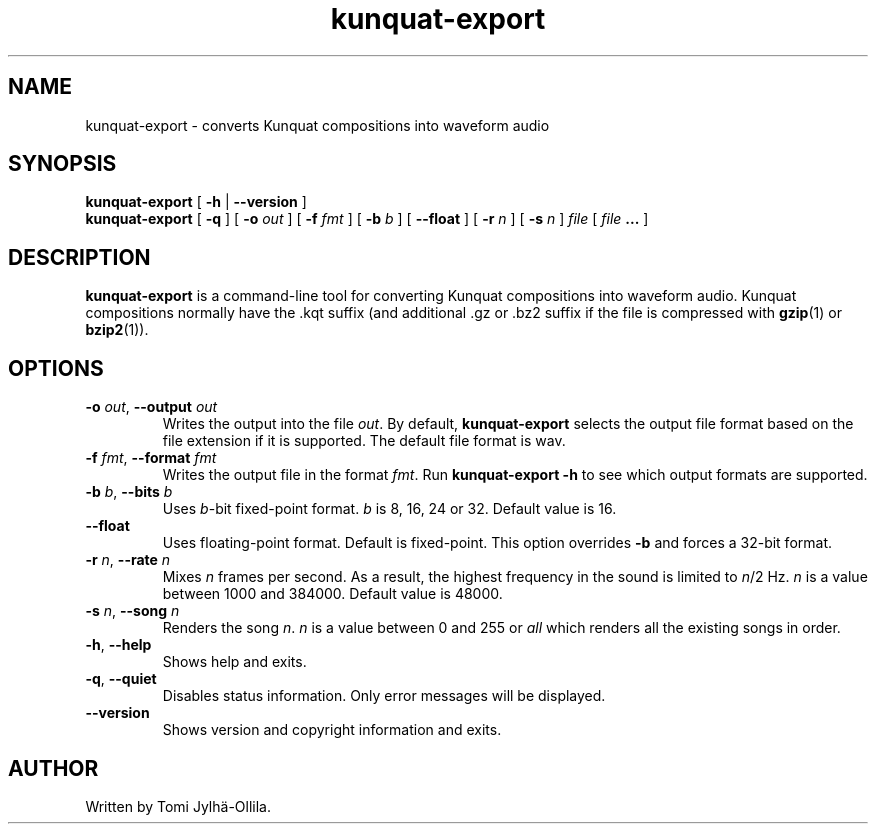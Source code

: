 .TH kunquat\-export 1 "2012\-08\-20" "" "Kunquat"

.SH NAME
kunquat\-export \- converts Kunquat compositions into waveform audio

.SH SYNOPSIS
.B kunquat\-export
[
.B \-h
|
.B \-\-version
]
.br
.B kunquat\-export
[
.B \-q
]
[
.B \-o
.I out
]
[
.B \-f
.I fmt
]
[
.B \-b
.I b
]
[
.B \-\-float
]
[
.B \-r
.I n
]
[
.B \-s
.I n
]
.I file
[
.I file
.B ...
]

.SH DESCRIPTION
.B kunquat\-export
is a command\-line tool for converting Kunquat compositions into waveform
audio. Kunquat compositions normally have the .kqt suffix (and
additional .gz or .bz2 suffix if the file is compressed with \fBgzip\fR(1)
or \fBbzip2\fR(1)).

.SH OPTIONS

.IP "\fB\-o\fR \fIout\fR, \fB\-\-output\fR \fIout\fR"
Writes the output into the file \fIout\fR. By default,
.B kunquat\-export
selects the output file format based on the file extension if it is supported.
The default file format is wav.

.IP "\fB\-f\fR \fIfmt\fR, \fB\-\-format\fR \fIfmt\fR"
Writes the output file in the format \fIfmt\fR. Run
.B kunquat-export \-h
to see which output formats are supported.

.IP "\fB\-b\fR \fIb\fR, \fB\-\-bits\fR \fIb\fR"
Uses \fIb\fR-bit fixed-point format. \fIb\fR is 8, 16, 24 or 32. Default value
is 16.

.IP "\fB\-\-float\fR"
Uses floating-point format. Default is fixed-point. This option overrides
\fB-b\fR and forces a 32-bit format.

.IP "\fB\-r\fR \fIn\fR, \fB\-\-rate\fR \fIn\fR"
Mixes \fIn\fR frames per second. As a result, the highest frequency in the
sound is limited to \fIn\fR/2 Hz. \fIn\fR is a value between 1000 and 384000.
Default value is 48000.

.IP "\fB\-s\fR \fIn\fR, \fB\-\-song\fR \fIn\fR"
Renders the song \fIn\fR. \fIn\fR is a value between 0 and 255 or
\fIall\fR which renders all the existing songs in order.

.IP "\fB\-h\fR, \fB\-\-help\fR"
Shows help and exits.

.IP "\fB\-q\fR, \fB\-\-quiet\fR"
Disables status information. Only error messages will be displayed.

.IP "\fB\-\-version\fR"
Shows version and copyright information and exits.

.SH AUTHOR
Written by Tomi Jylhä\-Ollila.


